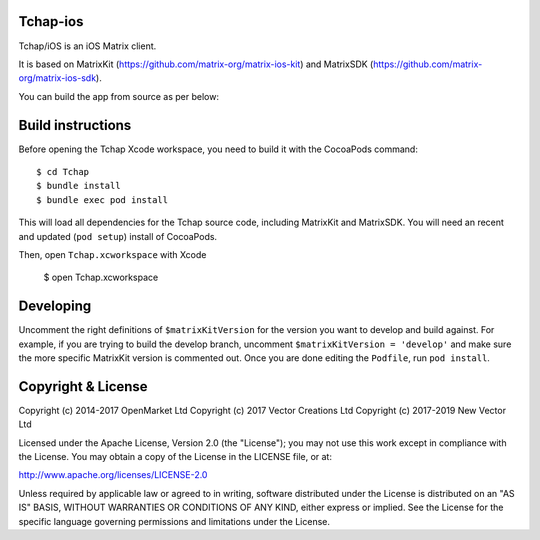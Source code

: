 Tchap-ios
==========

Tchap/iOS is an iOS Matrix client.

.. image:: https://linkmaker.itunes.apple.com/images/badges/en-us/badge_appstore-lrg.svg
   :target: https://apps.apple.com/fr/app/tchap/id1446253779?mt=8

It is based on MatrixKit (https://github.com/matrix-org/matrix-ios-kit) and MatrixSDK (https://github.com/matrix-org/matrix-ios-sdk).

You can build the app from source as per below:

Build instructions
==================

Before opening the Tchap Xcode workspace, you need to build it with the
CocoaPods command::

        $ cd Tchap
        $ bundle install
        $ bundle exec pod install

This will load all dependencies for the Tchap source code, including MatrixKit
and MatrixSDK.  You will need an recent and updated (``pod setup``) install of
CocoaPods.

Then, open ``Tchap.xcworkspace`` with Xcode

        $ open Tchap.xcworkspace

Developing
==========

Uncomment the right definitions of ``$matrixKitVersion`` for the version you want to develop and build against. For example, if you are trying to build the develop branch, uncomment ``$matrixKitVersion = 'develop'`` and make sure the more specific MatrixKit version is commented out. Once you are done editing the ``Podfile``, run ``pod install``.

Copyright & License
==================

Copyright (c) 2014-2017 OpenMarket Ltd
Copyright (c) 2017 Vector Creations Ltd
Copyright (c) 2017-2019 New Vector Ltd

Licensed under the Apache License, Version 2.0 (the "License"); you may not use this work except in compliance with the License. You may obtain a copy of the License in the LICENSE file, or at:

http://www.apache.org/licenses/LICENSE-2.0

Unless required by applicable law or agreed to in writing, software distributed under the License is distributed on an "AS IS" BASIS, WITHOUT WARRANTIES OR CONDITIONS OF ANY KIND, either express or implied. See the License for the specific language governing permissions and limitations under the License.
